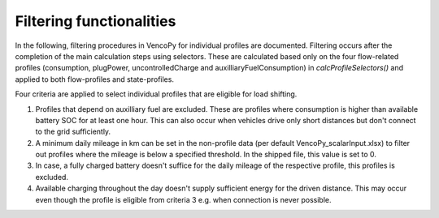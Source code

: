 .. VencoPy documentation source file, created for sphinx

.. _filtering:


Filtering functionalities
===================================


In the following, filtering procedures in VencoPy for individual profiles are documented. Filtering occurs after
the completion of the main calculation steps using selectors. These are calculated based only on the four flow-related 
profiles (consumption, plugPower, uncontrolledCharge and auxilliaryFuelConsumption) in `calcProfileSelectors()` and 
applied to both flow-profiles and state-profiles. 

Four criteria are applied to select individual profiles that are eligible for load shifting.

1.  Profiles that depend on auxilliary fuel are excluded. These are profiles where consumption is higher than available
    battery SOC for at least one hour. This can also occur when vehicles drive only short distances but don't connect
    to the grid sufficiently.
    
2.  A minimum daily mileage in km can be set in the non-profile data (per default VencoPy_scalarInput.xlsx) to filter 
    out profiles where the mileage is below a specified threshold. In the shipped file, this value is set to 0. 

3.  In case, a fully charged battery doesn't suffice for the daily mileage of the respective profile, this profiles is
    excluded.

4.  Available charging throughout the day doesn't supply sufficient energy for the driven distance. This may occur even
    though the profile is eligible from criteria 3 e.g. when connection is never possible. 
